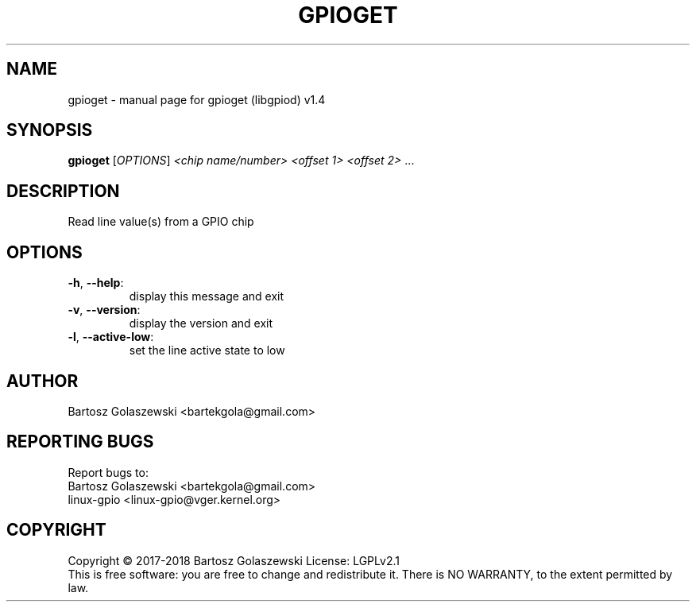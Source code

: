 .\" DO NOT MODIFY THIS FILE!  It was generated by help2man 1.47.4.
.TH GPIOGET "1" "June 2019" "gpioget (libgpiod) v1.4" "User Commands"
.SH NAME
gpioget \- manual page for gpioget (libgpiod) v1.4
.SH SYNOPSIS
.B gpioget
[\fI\,OPTIONS\/\fR] \fI\,<chip name/number> <offset 1> <offset 2> \/\fR...
.SH DESCRIPTION
Read line value(s) from a GPIO chip
.SH OPTIONS
.TP
\fB\-h\fR, \fB\-\-help\fR:
display this message and exit
.TP
\fB\-v\fR, \fB\-\-version\fR:
display the version and exit
.TP
\fB\-l\fR, \fB\-\-active\-low\fR:
set the line active state to low
.SH AUTHOR
Bartosz Golaszewski <bartekgola@gmail.com>
.SH "REPORTING BUGS"
Report bugs to:
    Bartosz Golaszewski <bartekgola@gmail.com>
    linux-gpio <linux-gpio@vger.kernel.org>
.SH COPYRIGHT
Copyright \(co 2017\-2018 Bartosz Golaszewski
License: LGPLv2.1
.br
This is free software: you are free to change and redistribute it.
There is NO WARRANTY, to the extent permitted by law.
